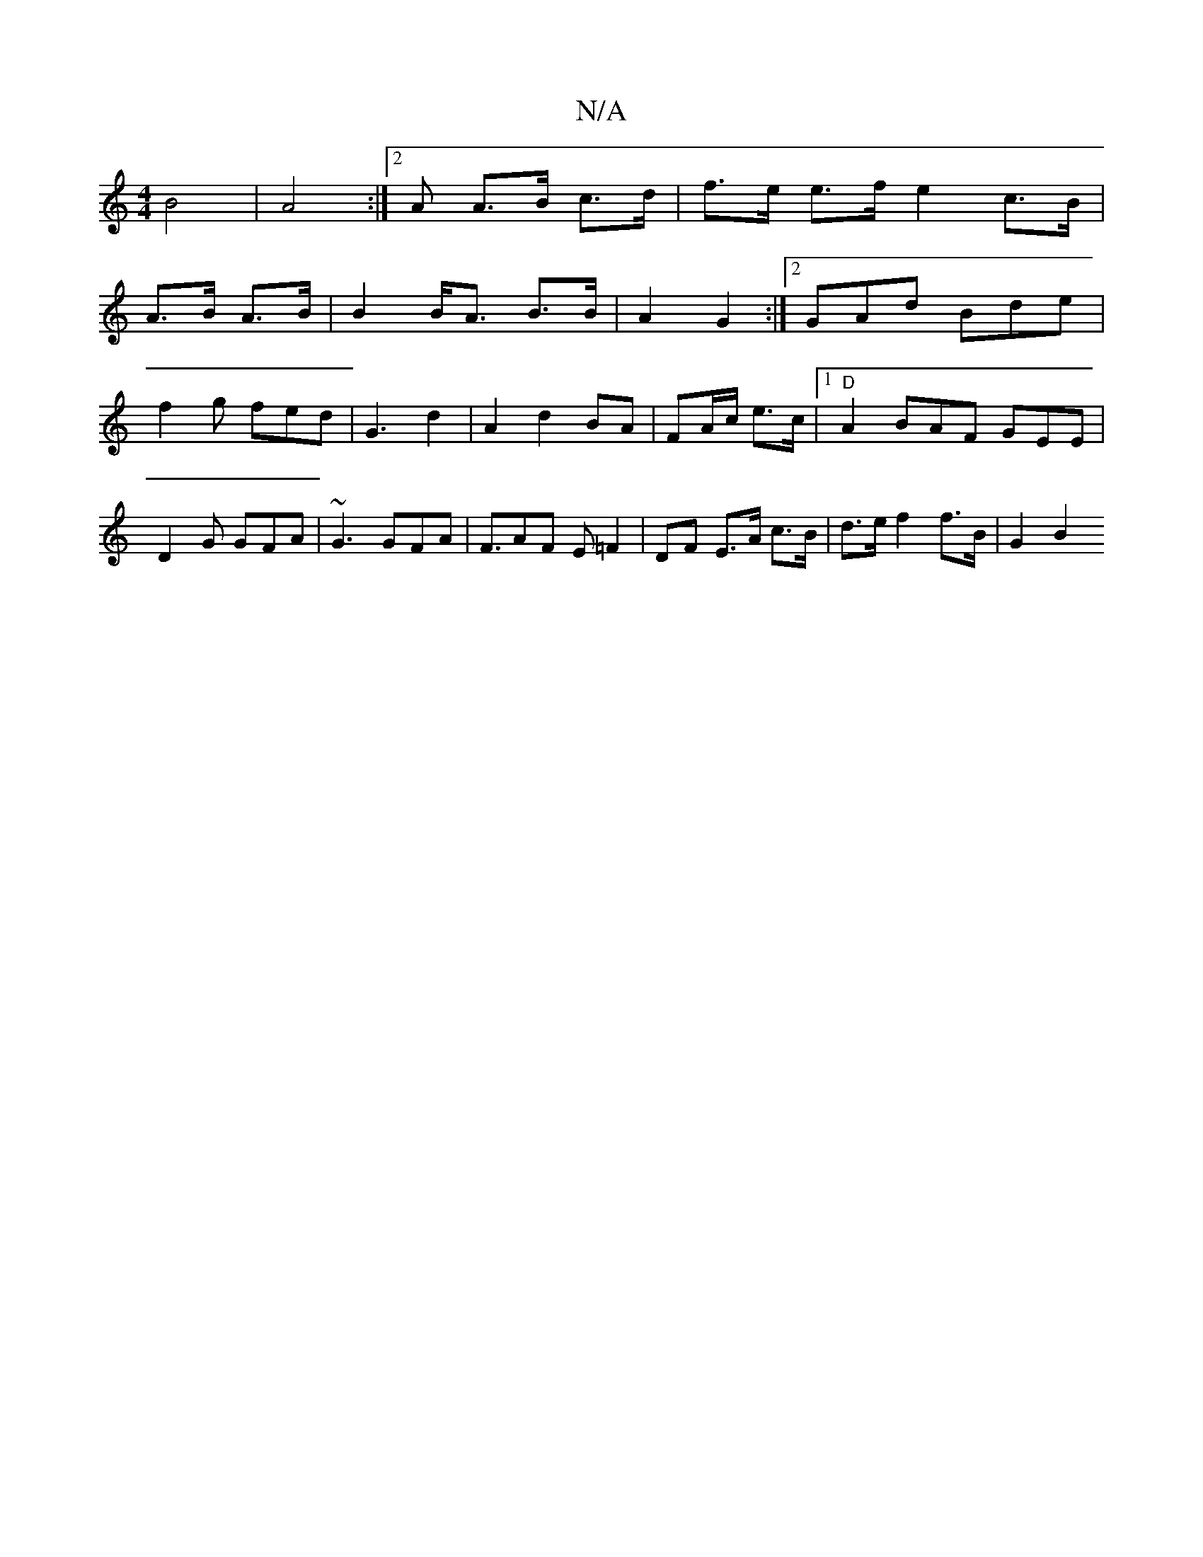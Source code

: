 X:1
T:N/A
M:4/4
R:N/A
K:Cmajor
 B4 | A4 :|[2 A A>B c>d | f>e e>f e2- c>B|
A>B A>B | B2 B<A B>B | A2 G2 :|2 GAd Bde | f2-g fed|G3- d2-|A2d2BA|FA/c/ e>c|1 "D"A2 BAF GEE|D2G GFA|~G3 GFA | F3/AF E =F2 | DF E>A c>B | d>e f2 f>B | G2 B2 